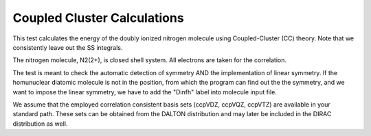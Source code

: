 Coupled Cluster Calculations
============================

This test calculates the energy of the doubly ionized nitrogen molecule  using Coupled-Cluster (CC) theory.
Note that we consistently leave out the SS integrals.

The nitrogen molecule, N2(2+), is closed shell system. All electrons are taken for the correlation.

The test is meant to check the automatic detection of symmetry AND the implementation of linear symmetry.
If the homunuclear diatomic molecule is not in the position, 
from which the program can find out the the symmetry, and we want
to impose the linear symmetry, we have to add the "Dinfh" label into molecule input file.

We assume that the employed correlation consistent basis sets (ccpVDZ, ccpVQZ, ccpVTZ) are available
in your standard path. These sets can be
obtained from the DALTON distribution and may later be included in the DIRAC distribution as well.


